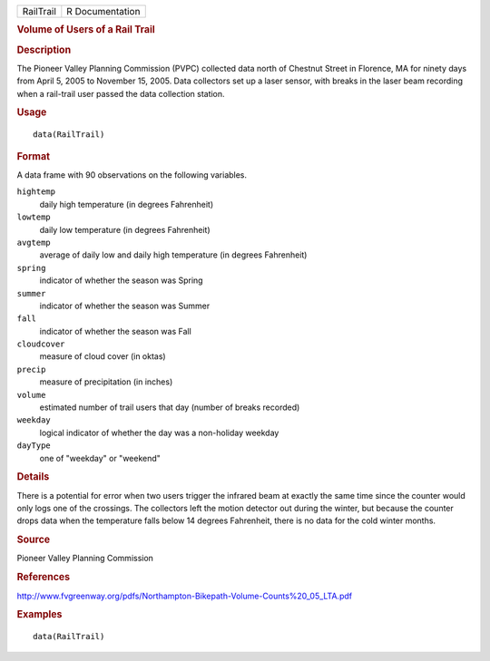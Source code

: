 .. container::

   .. container::

      ========= ===============
      RailTrail R Documentation
      ========= ===============

      .. rubric:: Volume of Users of a Rail Trail
         :name: volume-of-users-of-a-rail-trail

      .. rubric:: Description
         :name: description

      The Pioneer Valley Planning Commission (PVPC) collected data north
      of Chestnut Street in Florence, MA for ninety days from April 5,
      2005 to November 15, 2005. Data collectors set up a laser sensor,
      with breaks in the laser beam recording when a rail-trail user
      passed the data collection station.

      .. rubric:: Usage
         :name: usage

      ::

         data(RailTrail)

      .. rubric:: Format
         :name: format

      A data frame with 90 observations on the following variables.

      ``hightemp``
         daily high temperature (in degrees Fahrenheit)

      ``lowtemp``
         daily low temperature (in degrees Fahrenheit)

      ``avgtemp``
         average of daily low and daily high temperature (in degrees
         Fahrenheit)

      ``spring``
         indicator of whether the season was Spring

      ``summer``
         indicator of whether the season was Summer

      ``fall``
         indicator of whether the season was Fall

      ``cloudcover``
         measure of cloud cover (in oktas)

      ``precip``
         measure of precipitation (in inches)

      ``volume``
         estimated number of trail users that day (number of breaks
         recorded)

      ``weekday``
         logical indicator of whether the day was a non-holiday weekday

      ``dayType``
         one of "weekday" or "weekend"

      .. rubric:: Details
         :name: details

      There is a potential for error when two users trigger the infrared
      beam at exactly the same time since the counter would only logs
      one of the crossings. The collectors left the motion detector out
      during the winter, but because the counter drops data when the
      temperature falls below 14 degrees Fahrenheit, there is no data
      for the cold winter months.

      .. rubric:: Source
         :name: source

      Pioneer Valley Planning Commission

      .. rubric:: References
         :name: references

      http://www.fvgreenway.org/pdfs/Northampton-Bikepath-Volume-Counts%20_05_LTA.pdf

      .. rubric:: Examples
         :name: examples

      ::

         data(RailTrail)
